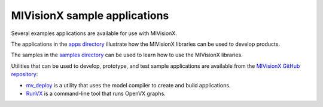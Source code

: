 .. meta::
  :description: MIVisionX sample applications
  :keywords: MIVisionX, ROCm, applications, samples

******************************************
MIVisionX sample applications
******************************************

Several examples applications are available for use with MIVisionX.

The applications in the `apps directory <https://github.com/ROCm/MIVisionX/tree/develop/apps>`_ illustrate how the MIVisionX libraries can be used to develop products.

The samples in the `samples directory <https://github.com/ROCm/MIVisionX/tree/develop/samples>`_ can be used to learn how to use the MIVisionX libraries.

Utilities that can be used to develop, prototype, and test sample applications are available from the `MIVisionX GitHub repository <https://github.com/ROCm/MIVisionX/tree/develop/utilities>`_:

* `mv_deploy <https://github.com/ROCm/MIVisionX/tree/develop/utilities/mv_deploy>`_ is a utility that uses the model compiler to create and build applications.

* `RunVX <https://github.com/ROCm/MIVisionX/tree/develop/utilities/runvx>`_ is a command-line tool that runs OpenVX graphs.